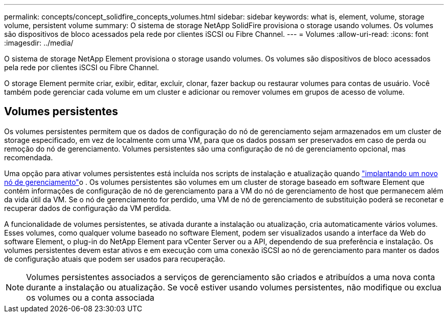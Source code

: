 ---
permalink: concepts/concept_solidfire_concepts_volumes.html 
sidebar: sidebar 
keywords: what is, element, volume, storage volume, persistent volume 
summary: O sistema de storage NetApp SolidFire provisiona o storage usando volumes. Os volumes são dispositivos de bloco acessados pela rede por clientes iSCSI ou Fibre Channel. 
---
= Volumes
:allow-uri-read: 
:icons: font
:imagesdir: ../media/


[role="lead"]
O sistema de storage NetApp Element provisiona o storage usando volumes. Os volumes são dispositivos de bloco acessados pela rede por clientes iSCSI ou Fibre Channel.

O storage Element permite criar, exibir, editar, excluir, clonar, fazer backup ou restaurar volumes para contas de usuário. Você também pode gerenciar cada volume em um cluster e adicionar ou remover volumes em grupos de acesso de volume.



== Volumes persistentes

Os volumes persistentes permitem que os dados de configuração do nó de gerenciamento sejam armazenados em um cluster de storage especificado, em vez de localmente com uma VM, para que os dados possam ser preservados em caso de perda ou remoção do nó de gerenciamento. Volumes persistentes são uma configuração de nó de gerenciamento opcional, mas recomendada.

Uma opção para ativar volumes persistentes está incluída nos scripts de instalação e atualização quando link:../mnode/task_mnode_install.html["implantando um novo nó de gerenciamento"]o . Os volumes persistentes são volumes em um cluster de storage baseado em software Element que contém informações de configuração de nó de gerenciamento para a VM do nó de gerenciamento de host que permanecem além da vida útil da VM. Se o nó de gerenciamento for perdido, uma VM de nó de gerenciamento de substituição poderá se reconetar e recuperar dados de configuração da VM perdida.

A funcionalidade de volumes persistentes, se ativada durante a instalação ou atualização, cria automaticamente vários volumes. Esses volumes, como qualquer volume baseado no software Element, podem ser visualizados usando a interface da Web do software Element, o plug-in do NetApp Element para vCenter Server ou a API, dependendo de sua preferência e instalação. Os volumes persistentes devem estar ativos e em execução com uma conexão iSCSI ao nó de gerenciamento para manter os dados de configuração atuais que podem ser usados para recuperação.


NOTE: Volumes persistentes associados a serviços de gerenciamento são criados e atribuídos a uma nova conta durante a instalação ou atualização. Se você estiver usando volumes persistentes, não modifique ou exclua os volumes ou a conta associada
